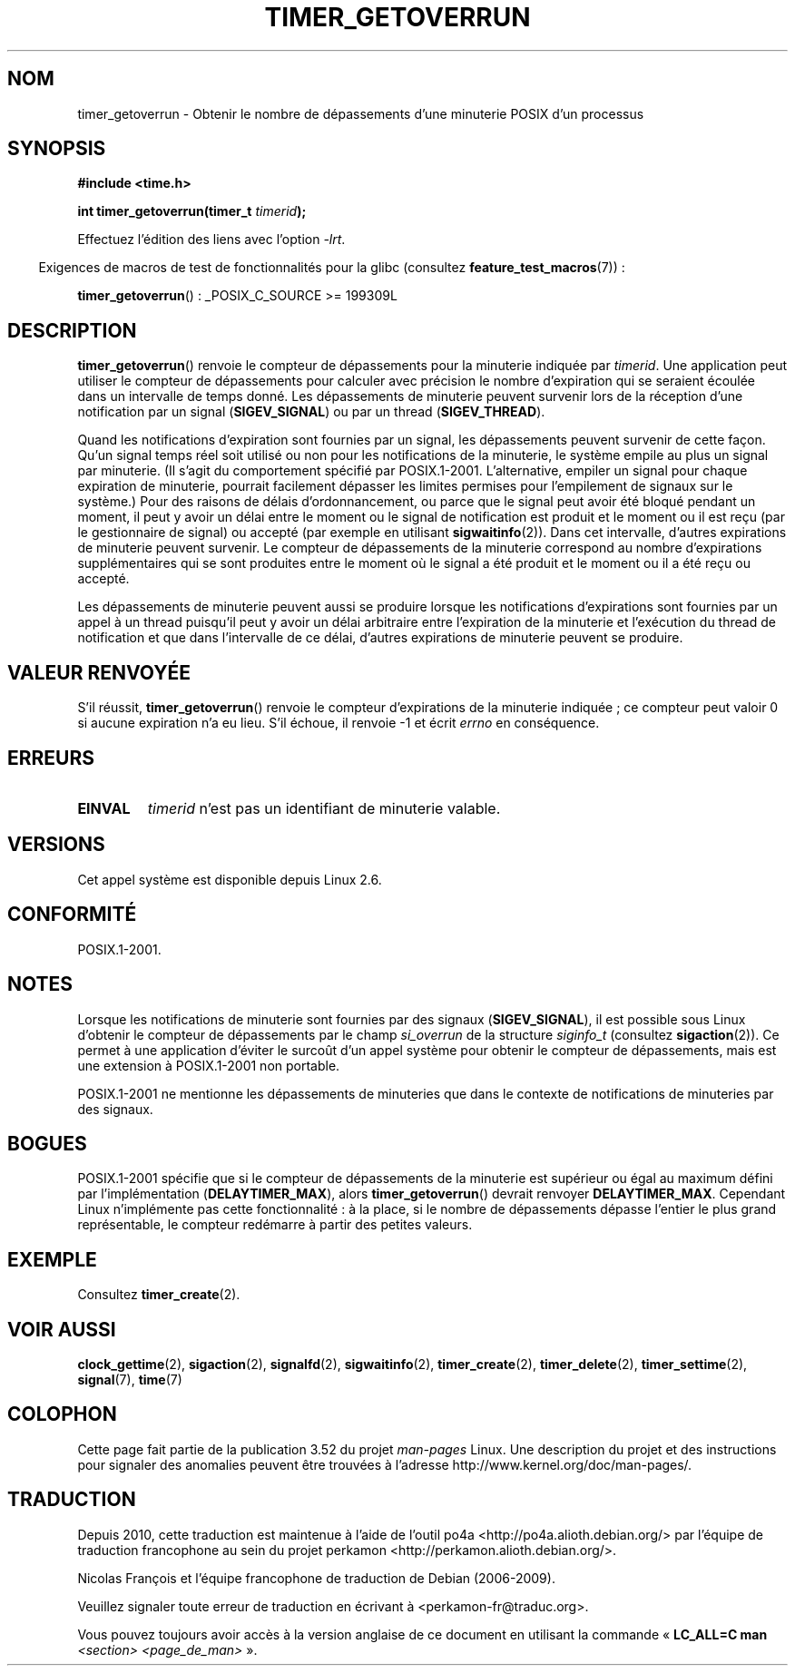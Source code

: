 .\" Copyright (c) 2009 Linux Foundation, written by Michael Kerrisk
.\"     <mtk.manpages@gmail.com>
.\"
.\" %%%LICENSE_START(VERBATIM)
.\" Permission is granted to make and distribute verbatim copies of this
.\" manual provided the copyright notice and this permission notice are
.\" preserved on all copies.
.\"
.\" Permission is granted to copy and distribute modified versions of this
.\" manual under the conditions for verbatim copying, provided that the
.\" entire resulting derived work is distributed under the terms of a
.\" permission notice identical to this one.
.\"
.\" Since the Linux kernel and libraries are constantly changing, this
.\" manual page may be incorrect or out-of-date.  The author(s) assume no
.\" responsibility for errors or omissions, or for damages resulting from
.\" the use of the information contained herein.  The author(s) may not
.\" have taken the same level of care in the production of this manual,
.\" which is licensed free of charge, as they might when working
.\" professionally.
.\"
.\" Formatted or processed versions of this manual, if unaccompanied by
.\" the source, must acknowledge the copyright and authors of this work.
.\" %%%LICENSE_END
.\"
.\"*******************************************************************
.\"
.\" This file was generated with po4a. Translate the source file.
.\"
.\"*******************************************************************
.TH TIMER_GETOVERRUN 2 "20 février 2009" Linux "Manuel du programmeur Linux"
.SH NOM
timer_getoverrun \- Obtenir le nombre de dépassements d'une minuterie POSIX
d'un processus
.SH SYNOPSIS
.nf
\fB#include <time.h>\fP

\fBint timer_getoverrun(timer_t \fP\fItimerid\fP\fB);\fP
.fi

Effectuez l'édition des liens avec l'option \fI\-lrt\fP.
.sp
.in -4n
Exigences de macros de test de fonctionnalités pour la glibc (consultez
\fBfeature_test_macros\fP(7))\ :
.in
.sp
\fBtimer_getoverrun\fP()\ : _POSIX_C_SOURCE\ >=\ 199309L
.SH DESCRIPTION
\fBtimer_getoverrun\fP() renvoie le compteur de dépassements pour la minuterie
indiquée par \fItimerid\fP. Une application peut utiliser le compteur de
dépassements pour calculer avec précision le nombre d'expiration qui se
seraient écoulée dans un intervalle de temps donné. Les dépassements de
minuterie peuvent survenir lors de la réception d'une notification par un
signal (\fBSIGEV_SIGNAL\fP) ou par un thread (\fBSIGEV_THREAD\fP).

Quand les notifications d'expiration sont fournies par un signal, les
dépassements peuvent survenir de cette façon. Qu'un signal temps réel soit
utilisé ou non pour les notifications de la minuterie, le système empile au
plus un signal par minuterie. (Il s'agit du comportement spécifié par
POSIX.1\-2001. L'alternative, empiler un signal pour chaque expiration de
minuterie, pourrait facilement dépasser les limites permises pour
l'empilement de signaux sur le système.) Pour des raisons de délais
d'ordonnancement, ou parce que le signal peut avoir été bloqué pendant un
moment, il peut y avoir un délai entre le moment ou le signal de
notification est produit et le moment ou il est reçu (par le gestionnaire de
signal) ou accepté (par exemple en utilisant \fBsigwaitinfo\fP(2)). Dans cet
intervalle, d'autres expirations de minuterie peuvent survenir. Le compteur
de dépassements de la minuterie correspond au nombre d'expirations
supplémentaires qui se sont produites entre le moment où le signal a été
produit et le moment ou il a été reçu ou accepté.

Les dépassements de minuterie peuvent aussi se produire lorsque les
notifications d'expirations sont fournies par un appel à un thread puisqu'il
peut y avoir un délai arbitraire entre l'expiration de la minuterie et
l'exécution du thread de notification et que dans l'intervalle de ce délai,
d'autres expirations de minuterie peuvent se produire.
.SH "VALEUR RENVOYÉE"
S'il réussit, \fBtimer_getoverrun\fP() renvoie le compteur d'expirations de la
minuterie indiquée\ ; ce compteur peut valoir 0 si aucune expiration n'a eu
lieu. S'il échoue, il renvoie \-1 et écrit \fIerrno\fP en conséquence.
.SH ERREURS
.TP 
\fBEINVAL\fP
\fItimerid\fP n'est pas un identifiant de minuterie valable.
.SH VERSIONS
Cet appel système est disponible depuis Linux 2.6.
.SH CONFORMITÉ
POSIX.1\-2001.
.SH NOTES
Lorsque les notifications de minuterie sont fournies par des signaux
(\fBSIGEV_SIGNAL\fP), il est possible sous Linux d'obtenir le compteur de
dépassements par le champ \fIsi_overrun\fP de la structure \fIsiginfo_t\fP
(consultez \fBsigaction\fP(2)). Ce permet à une application d'éviter le surcoût
d'un appel système pour obtenir le compteur de dépassements, mais est une
extension à POSIX.1\-2001 non portable.

.\" FIXME . Austin bug filed, 11 Feb 09
POSIX.1\-2001 ne mentionne les dépassements de minuteries que dans le
contexte de notifications de minuteries par des signaux.
.SH BOGUES
.\" Bug filed: http://bugzilla.kernel.org/show_bug.cgi?id=12665
.\" http://thread.gmane.org/gmane.linux.kernel/113276/
POSIX.1\-2001 spécifie que si le compteur de dépassements de la minuterie est
supérieur ou égal au maximum défini par l'implémentation
(\fBDELAYTIMER_MAX\fP), alors \fBtimer_getoverrun\fP() devrait renvoyer
\fBDELAYTIMER_MAX\fP. Cependant Linux n'implémente pas cette fonctionnalité\ : à
la place, si le nombre de dépassements dépasse l'entier le plus grand
représentable, le compteur redémarre à partir des petites valeurs.
.SH EXEMPLE
Consultez \fBtimer_create\fP(2).
.SH "VOIR AUSSI"
\fBclock_gettime\fP(2), \fBsigaction\fP(2), \fBsignalfd\fP(2), \fBsigwaitinfo\fP(2),
\fBtimer_create\fP(2), \fBtimer_delete\fP(2), \fBtimer_settime\fP(2), \fBsignal\fP(7),
\fBtime\fP(7)
.SH COLOPHON
Cette page fait partie de la publication 3.52 du projet \fIman\-pages\fP
Linux. Une description du projet et des instructions pour signaler des
anomalies peuvent être trouvées à l'adresse
\%http://www.kernel.org/doc/man\-pages/.
.SH TRADUCTION
Depuis 2010, cette traduction est maintenue à l'aide de l'outil
po4a <http://po4a.alioth.debian.org/> par l'équipe de
traduction francophone au sein du projet perkamon
<http://perkamon.alioth.debian.org/>.
.PP
Nicolas François et l'équipe francophone de traduction de Debian\ (2006-2009).
.PP
Veuillez signaler toute erreur de traduction en écrivant à
<perkamon\-fr@traduc.org>.
.PP
Vous pouvez toujours avoir accès à la version anglaise de ce document en
utilisant la commande
«\ \fBLC_ALL=C\ man\fR \fI<section>\fR\ \fI<page_de_man>\fR\ ».
